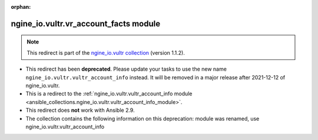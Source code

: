 
.. Document meta

:orphan:

.. Anchors

.. _ansible_collections.ngine_io.vultr.vr_account_facts_module:

.. Title

ngine_io.vultr.vr_account_facts module
++++++++++++++++++++++++++++++++++++++

.. Collection note

.. note::
    This redirect is part of the `ngine_io.vultr collection <https://galaxy.ansible.com/ngine_io/vultr>`_ (version 1.1.2).


- This redirect has been **deprecated**. Please update your tasks to use the new name ``ngine_io.vultr.vultr_account_info`` instead.
  It will be removed in a major release after 2021-12-12 of ngine_io.vultr.
- This is a redirect to the :ref:`ngine_io.vultr.vultr_account_info module <ansible_collections.ngine_io.vultr.vultr_account_info_module>`.
- This redirect does **not** work with Ansible 2.9.
- The collection contains the following information on this deprecation: module was renamed, use ngine_io.vultr.vultr_account_info
